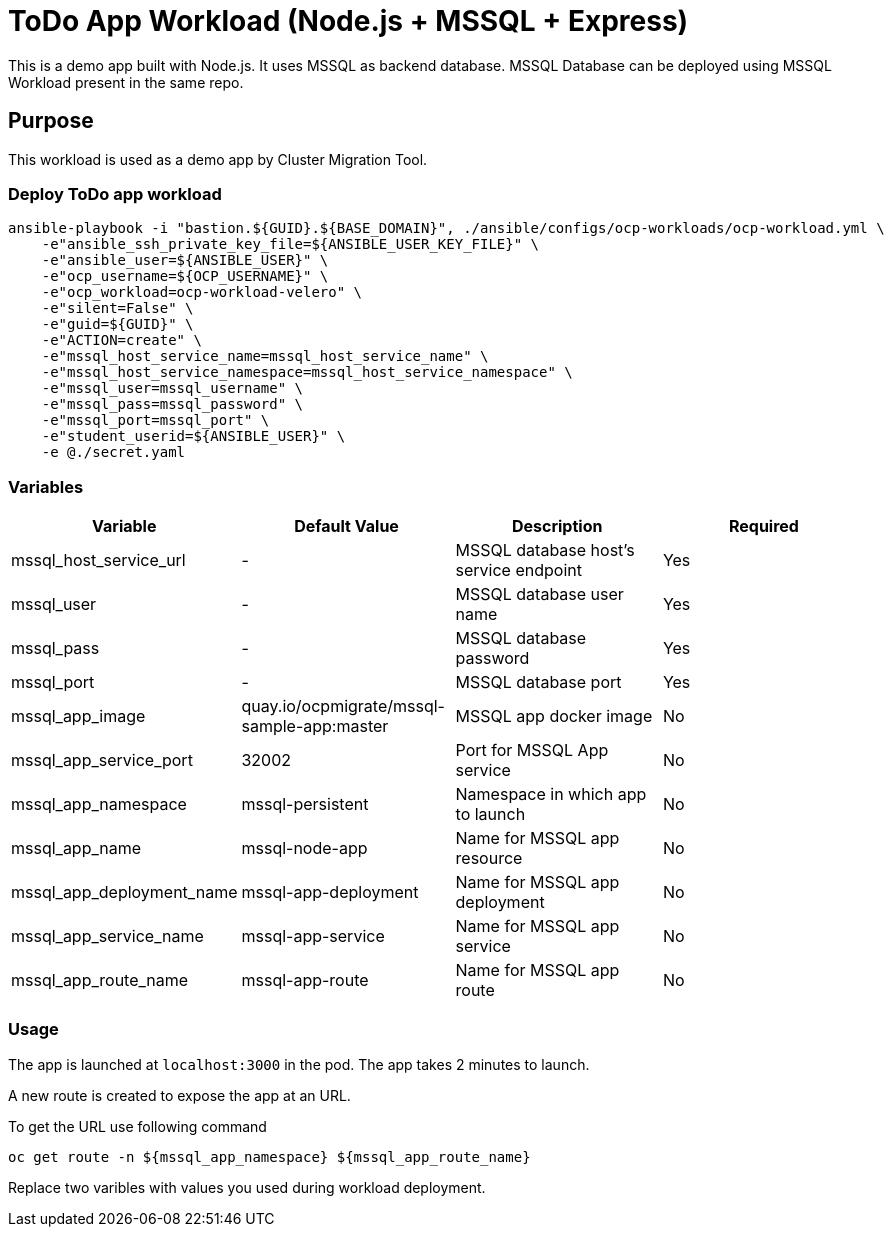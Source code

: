 = ToDo App Workload (Node.js + MSSQL + Express)

This is a demo app built with Node.js. It uses MSSQL as backend database. MSSQL Database can be deployed using MSSQL Workload present in the same repo. 

== Purpose

This workload is used as a demo app by Cluster Migration Tool.

=== Deploy ToDo app workload
[source,'bash']
----
ansible-playbook -i "bastion.${GUID}.${BASE_DOMAIN}", ./ansible/configs/ocp-workloads/ocp-workload.yml \
    -e"ansible_ssh_private_key_file=${ANSIBLE_USER_KEY_FILE}" \
    -e"ansible_user=${ANSIBLE_USER}" \
    -e"ocp_username=${OCP_USERNAME}" \
    -e"ocp_workload=ocp-workload-velero" \
    -e"silent=False" \
    -e"guid=${GUID}" \
    -e"ACTION=create" \
    -e"mssql_host_service_name=mssql_host_service_name" \
    -e"mssql_host_service_namespace=mssql_host_service_namespace" \
    -e"mssql_user=mssql_username" \
    -e"mssql_pass=mssql_password" \
    -e"mssql_port=mssql_port" \
    -e"student_userid=${ANSIBLE_USER}" \
    -e @./secret.yaml
----

=== Variables

|===
| Variable | Default Value | Description | Required

| mssql_host_service_url
| -
| MSSQL database host's service endpoint
| Yes

| mssql_user
| -
| MSSQL database user name
| Yes

| mssql_pass
| -
| MSSQL database password
| Yes

| mssql_port
| -
| MSSQL database port
| Yes

| mssql_app_image
| quay.io/ocpmigrate/mssql-sample-app:master
| MSSQL app docker image
| No

| mssql_app_service_port
| 32002
| Port for MSSQL App service
| No

| mssql_app_namespace
| mssql-persistent
| Namespace in which app to launch
| No

| mssql_app_name
| mssql-node-app
| Name for MSSQL app resource
| No

| mssql_app_deployment_name
| mssql-app-deployment
| Name for MSSQL app deployment
| No

| mssql_app_service_name
| mssql-app-service
| Name for MSSQL app service
| No

| mssql_app_route_name
| mssql-app-route
| Name for MSSQL app route
| No
|===

=== Usage

The app is launched at `localhost:3000` in the pod. The app takes 2 minutes to launch.

A new route is created to expose the app at an URL.

To get the URL use following command

[source,'bash']
----
oc get route -n ${mssql_app_namespace} ${mssql_app_route_name}
----

Replace two varibles with values you used during workload deployment.
